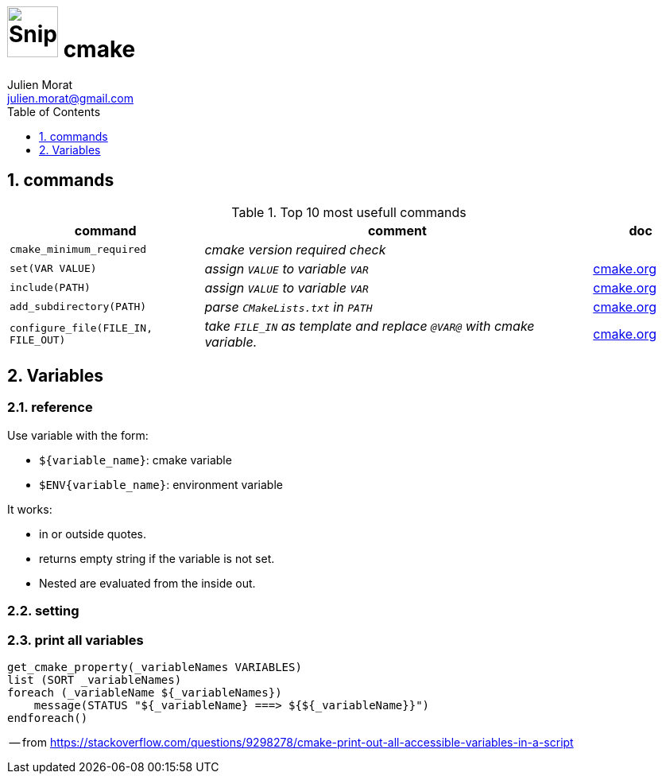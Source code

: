 = image:icon_cpp.svg["Snippets", width=64px] cmake
:author: Julien Morat
:email: julien.morat@gmail.com
:sectnums:
:toc:
:toclevels: 1
:experimental:


== commands


.Top 10 most usefull commands
[cols="2m,4e,1d",options="header"]
|===
| command | comment | doc

| cmake_minimum_required
| cmake version required check
|

| set(VAR VALUE)
| assign `VALUE` to variable `VAR`
| https://cmake.org/cmake/help/latest/command/set.html[cmake.org]

| include(PATH)
| assign `VALUE` to variable `VAR`
| https://cmake.org/cmake/help/latest/command/set.html[cmake.org]

| add_subdirectory(PATH)
| parse `CMakeLists.txt` in `PATH`
| https://cmake.org/cmake/help/latest/command/add_subdirectory.html[cmake.org]

| configure_file(FILE_IN, FILE_OUT)
| take `FILE_IN` as template and replace `@VAR@` with cmake variable.
| https://cmake.org/cmake/help/latest/command/configure_file.html[cmake.org]
|===


== Variables

=== reference

Use variable with the form:

- `${variable_name}`: cmake variable
- `$ENV{variable_name}`: environment variable

It works:

- in or outside quotes.
- returns empty string if the variable is not set.
- Nested are evaluated from the inside out.

=== setting

=== print all variables

[source,cpp]
----
get_cmake_property(_variableNames VARIABLES)
list (SORT _variableNames)
foreach (_variableName ${_variableNames})
    message(STATUS "${_variableName} ===> ${${_variableName}}")
endforeach()
----
-- from https://stackoverflow.com/questions/9298278/cmake-print-out-all-accessible-variables-in-a-script
